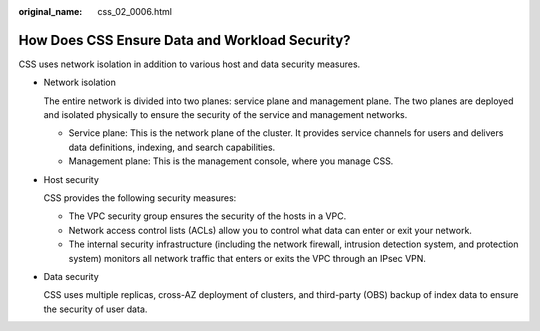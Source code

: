 :original_name: css_02_0006.html

.. _css_02_0006:

How Does CSS Ensure Data and Workload Security?
===============================================

CSS uses network isolation in addition to various host and data security measures.

-  Network isolation

   The entire network is divided into two planes: service plane and management plane. The two planes are deployed and isolated physically to ensure the security of the service and management networks.

   -  Service plane: This is the network plane of the cluster. It provides service channels for users and delivers data definitions, indexing, and search capabilities.
   -  Management plane: This is the management console, where you manage CSS.

-  Host security

   CSS provides the following security measures:

   -  The VPC security group ensures the security of the hosts in a VPC.
   -  Network access control lists (ACLs) allow you to control what data can enter or exit your network.
   -  The internal security infrastructure (including the network firewall, intrusion detection system, and protection system) monitors all network traffic that enters or exits the VPC through an IPsec VPN.

-  Data security

   CSS uses multiple replicas, cross-AZ deployment of clusters, and third-party (OBS) backup of index data to ensure the security of user data.

